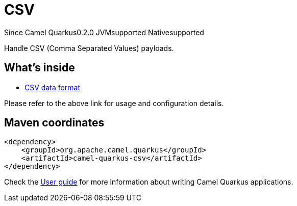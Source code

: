 // Do not edit directly!
// This file was generated by camel-quarkus-maven-plugin:update-extension-doc-page

[[csv]]
= CSV
:page-aliases: extensions/csv.adoc
:cq-since: 0.2.0
:cq-artifact-id: camel-quarkus-csv
:cq-native-supported: true
:cq-status: Stable
:cq-description: Handle CSV (Comma Separated Values) payloads.
:cq-deprecated: false
:cq-targetRuntime: Native

[.badges]
[.badge-key]##Since Camel Quarkus##[.badge-version]##0.2.0## [.badge-key]##JVM##[.badge-supported]##supported## [.badge-key]##Native##[.badge-supported]##supported##

Handle CSV (Comma Separated Values) payloads.

== What's inside

* https://camel.apache.org/components/latest/dataformats/csv-dataformat.html[CSV data format]

Please refer to the above link for usage and configuration details.

== Maven coordinates

[source,xml]
----
<dependency>
    <groupId>org.apache.camel.quarkus</groupId>
    <artifactId>camel-quarkus-csv</artifactId>
</dependency>
----

Check the xref:user-guide/index.adoc[User guide] for more information about writing Camel Quarkus applications.
